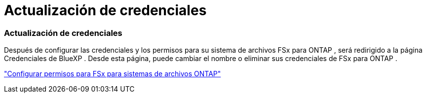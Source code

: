 = Actualización de credenciales
:allow-uri-read: 




=== Actualización de credenciales

Después de configurar las credenciales y los permisos para su sistema de archivos FSx para ONTAP , será redirigido a la página Credenciales de BlueXP .  Desde esta página, puede cambiar el nombre o eliminar sus credenciales de FSx para ONTAP .

link:https://docs.netapp.com/us-en/storage-management-fsx-ontap/requirements/task-setting-up-permissions-fsx.html["Configurar permisos para FSx para sistemas de archivos ONTAP"]

